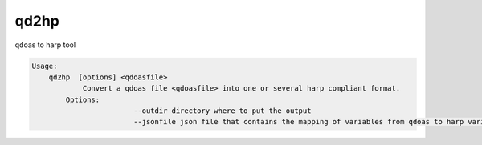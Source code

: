qd2hp
======

qdoas to harp tool

.. code-block:: none

  Usage:
      qd2hp  [options] <qdoasfile> 
	      Convert a qdoas file <qdoasfile> into one or several harp compliant format. 
          Options:
			  --outdir directory where to put the output
			  --jsonfile json file that contains the mapping of variables from qdoas to harp variables names.
